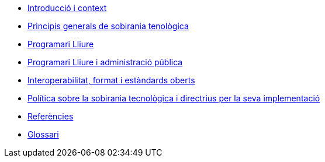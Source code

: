 * xref:introduccio.adoc[Introducció i context]
* xref:principis.adoc[Principis generals de sobirania tenològica]
* xref:programari-lliure.adoc[Programari Lliure]
* xref:administracio-publica.adoc[Programari Lliure i administració pública]
* xref:interoperabilitat.adoc[Interoperabilitat, format i estàndards oberts]
* xref:politica.adoc[Política sobre la sobirania tecnològica i directrius per la seva implementació]
* xref:references.adoc[Referències]
* xref:glossary:ROOT:glossary.adoc[Glossari]
